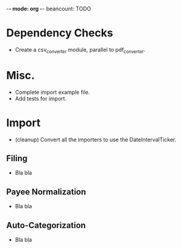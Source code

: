 -*- mode: org -*-
beancount: TODO
* Dependency Checks

  - Create a csv_converter module, parallel to pdf_converter.


* Misc.

  - Complete import example file.
  - Add tests for import.


* Import

  - (cleanup) Convert all the importers to use the DateIntervalTicker.

** Filing

  - Bla bla

** Payee Normalization

  - Bla bla

** Auto-Categorization

  - Bla bla
